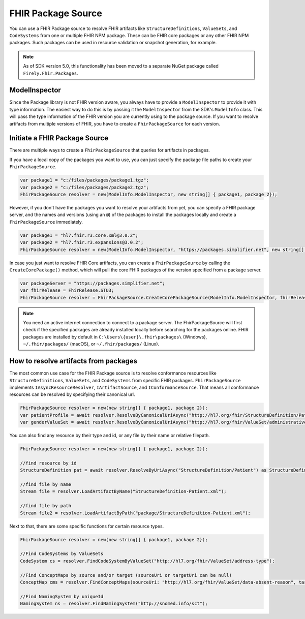 .. _package_source:

FHIR Package Source
---------------------------

You can use a FHIR Package source to resolve FHIR artifacts like ``StructureDefinitions``, ``ValueSets``, and ``CodeSystems`` from one or multiple FHIR NPM package.
These can be FHIR core packages or any other FHIR NPM packages. Such packages can be used in resource validation or snapshot generation, for example.


.. note:: As of SDK version 5.0, this functionality has been moved to a separate NuGet package called ``Firely.Fhir.Packages``. 

ModelInspector
^^^^^^^^^^^^^^^^^^^^^^^^^^^^^^
Since the Package library is not FHIR version aware, you always have to provide a ``ModelInspector`` to provide it with type information. The easiest way to do this is by passing it the ``ModelInspector`` from the SDK's ``ModelInfo`` class. 
This will pass the type information of the FHIR version you are currently using to the package source. 
If you want to resolve artifacts from multiple versions of FHIR, you have to create a ``FhirPackageSource`` for each version.

Initiate a FHIR Package Source 
^^^^^^^^^^^^^^^^^^^^^^^^^^^^^^
There are multiple ways to create a ``FhirPackageSource`` that queries for artifacts in packages.

If you have a local copy of the packages you want to use, you can just specify the package file paths to create your ``FhirPackageSource``.

.. code:: csharp

	var package1 = "c:/files/packages/package1.tgz";
	var package2 = "c:/files/packages/package2.tgz";
	FhirPackageSource resolver = new(ModelInfo.ModelInspector, new string[] { package1, package 2});

However, if you don't have the packages you want to resolve your artifacts from yet, you can specify a FHIR package server, and the names and versions (using an ``@``) of the packages to install the packages locally and create a ``FhirPackageSource`` immediately.

.. code:: csharp
	
	var package1 = "hl7.fhir.r3.core.xml@3.0.2";
	var package2 = "hl7.fhir.r3.expansions@3.0.2";
	FhirPackageSource resolver = new(ModelInfo.ModelInspector, "https://packages.simplifier.net", new string[] { package1, package 2});

In case you just want to resolve FHIR Core artifacts, you can create a ``FhirPackageSource`` by calling the ``CreateCorePackage()`` method, which will pull the core FHIR packages of the version specified from a package server.

.. code:: csharp

	var packageServer = "https://packages.simplifier.net";
	var fhirRelease = FhirRelease.STU3;
	FhirPackageSource resolver = FhirPackageSource.CreateCorePackageSource(ModelInfo.ModelInspector, fhirRelease, packageServerUrl);


.. note:: You need an active internet connection to connect to  a package server. The FhirPackageSource will first check if the specified packages are already installed locally before searching for the packages online. FHIR packages are installed by default in ``C:\Users\{user}\.fhir\packages\`` (Windows), ``~/.fhir/packages/`` (macOS), or ``~/.fhir/packages/`` (Linux).
	

How to resolve artifacts from packages
^^^^^^^^^^^^^^^^^^^^^^^^^^^^^^^^^^^^^^
The most common use case for the FHIR Package source is to resolve conformance resources like ``StructureDefinitions``, ``ValueSets``, and ``CodeSystems``  from specific FHIR packages. 
``FhirPackageSource`` implements ``IAsyncResourceResolver``, ``IArtifactSource``, and ``IConformanceSource``.
That means all conformance resources can be resolved by specifying their canonical url.

.. code:: csharp

	FhirPackageSource resolver = new(new string[] { package1, package 2});
	var patientProfile = await resolver.ResolveByCanonicalUriAsync("http://hl7.org/fhir/StructureDefinition/Patient") as StructureDefinition;
	var genderValueSet = await resolver.ResolveByCanonicalUriAsync("http://hl7.org/fhir/ValueSet/administrative-gender") as ValueSet;

You can also find any resource by their type and id, or any file by their name or relative filepath.

.. code:: csharp

	FhirPackageSource resolver = new(new string[] { package1, package 2});

	//find resource by id
	StructureDefinition pat = await resolver.ResolveByUriAsync("StructureDefinition/Patient") as StructureDefinition;

	//find file by name
	Stream file = resolver.LoadArtifactByName("StructureDefinition-Patient.xml");

	//find file by path
	Stream file2 = resolver.LoadArtifactByPath("package/StructureDefinition-Patient.xml");

Next to that, there are some specific functions for certain resource types.

.. code:: csharp

	FhirPackageSource resolver = new(new string[] { package1, package 2});

	//Find CodeSystems by ValueSets
	CodeSystem cs = resolver.FindCodeSystemByValueSet("http://hl7.org/fhir/ValueSet/address-type");

	//Find ConceptMaps by source and/or target (sourceUri or targetUri can be null)
	ConceptMap cms = resolver.FindConceptMaps(sourceUri: "http://hl7.org/fhir/ValueSet/data-absent-reason", targetUri: "http://hl7.org/fhir/ValueSet/v3-NullFlavor");

	//Find NamingSystem by uniqueId
	NamingSystem ns = resolver.FindNamingSystem("http://snomed.info/sct");

